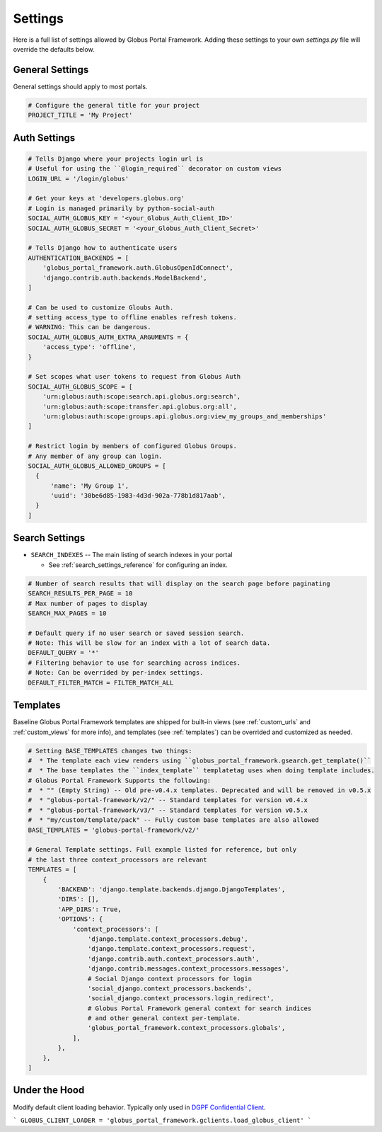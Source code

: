 .. _settings_reference:

Settings
========

Here is a full list of settings allowed by Globus Portal Framework. Adding
these settings to your own `settings.py` file will override the defaults
below.


General Settings
----------------

General settings should apply to most portals.


.. code-block::

  # Configure the general title for your project
  PROJECT_TITLE = 'My Project'



Auth Settings
-------------

.. code-block::

  # Tells Django where your projects login url is
  # Useful for using the ``@login_required`` decorator on custom views
  LOGIN_URL = '/login/globus'

  # Get your keys at 'developers.globus.org'
  # Login is managed primarily by python-social-auth
  SOCIAL_AUTH_GLOBUS_KEY = '<your_Globus_Auth_Client_ID>'
  SOCIAL_AUTH_GLOBUS_SECRET = '<your_Globus_Auth_Client_Secret>'

  # Tells Django how to authenticate users
  AUTHENTICATION_BACKENDS = [
      'globus_portal_framework.auth.GlobusOpenIdConnect',
      'django.contrib.auth.backends.ModelBackend',
  ]

  # Can be used to customize Gloubs Auth.
  # setting access_type to offline enables refresh tokens.
  # WARNING: This can be dangerous.
  SOCIAL_AUTH_GLOBUS_AUTH_EXTRA_ARGUMENTS = {
      'access_type': 'offline',
  }

  # Set scopes what user tokens to request from Globus Auth
  SOCIAL_AUTH_GLOBUS_SCOPE = [
      'urn:globus:auth:scope:search.api.globus.org:search',
      'urn:globus:auth:scope:transfer.api.globus.org:all',
      'urn:globus:auth:scope:groups.api.globus.org:view_my_groups_and_memberships'
  ]

  # Restrict login by members of configured Globus Groups.
  # Any member of any group can login.
  SOCIAL_AUTH_GLOBUS_ALLOWED_GROUPS = [
    {
        'name': 'My Group 1',
        'uuid': '30be6d85-1983-4d3d-902a-778b1d817aab',
    }
  ]


Search Settings
---------------

* ``SEARCH_INDEXES`` -- The main listing of search indexes in your portal

  * See :ref:`search_settings_reference` for configuring an index.


.. code-block::

  # Number of search results that will display on the search page before paginating
  SEARCH_RESULTS_PER_PAGE = 10
  # Max number of pages to display
  SEARCH_MAX_PAGES = 10

  # Default query if no user search or saved session search.
  # Note: This will be slow for an index with a lot of search data.
  DEFAULT_QUERY = '*'
  # Filtering behavior to use for searching across indices.
  # Note: Can be overrided by per-index settings.
  DEFAULT_FILTER_MATCH = FILTER_MATCH_ALL

Templates
---------

Baseline Globus Portal Framework templates are shipped for built-in views (see :ref:`custom_urls` and :ref:`custom_views` for more info),
and templates (see :ref:`templates`) can be overrided and customized as needed.

.. code-block::

  # Setting BASE_TEMPLATES changes two things:
  #  * The template each view renders using ``globus_portal_framework.gsearch.get_template()``
  #  * The base templates the ``index_template`` templatetag uses when doing template includes.
  # Globus Portal Framework Supports the following:
  #  * "" (Empty String) -- Old pre-v0.4.x templates. Deprecated and will be removed in v0.5.x
  #  * "globus-portal-framework/v2/" -- Standard templates for version v0.4.x
  #  * "globus-portal-framework/v3/" -- Standard templates for version v0.5.x
  #  * "my/custom/template/pack" -- Fully custom base templates are also allowed
  BASE_TEMPLATES = 'globus-portal-framework/v2/'

  # General Template settings. Full example listed for reference, but only
  # the last three context_processors are relevant
  TEMPLATES = [
      {
          'BACKEND': 'django.template.backends.django.DjangoTemplates',
          'DIRS': [],
          'APP_DIRS': True,
          'OPTIONS': {
              'context_processors': [
                  'django.template.context_processors.debug',
                  'django.template.context_processors.request',
                  'django.contrib.auth.context_processors.auth',
                  'django.contrib.messages.context_processors.messages',
                  # Social Django context processors for login
                  'social_django.context_processors.backends',
                  'social_django.context_processors.login_redirect',
                  # Globus Portal Framework general context for search indices
                  # and other general context per-template.
                  'globus_portal_framework.context_processors.globals',
              ],
          },
      },
  ]


Under the Hood
--------------

Modify default client loading behavior. Typically only used in `DGPF Confidential Client <https://github.com/globus/dgpf-confidential-client>`_.

```
GLOBUS_CLIENT_LOADER = 'globus_portal_framework.gclients.load_globus_client'
```

